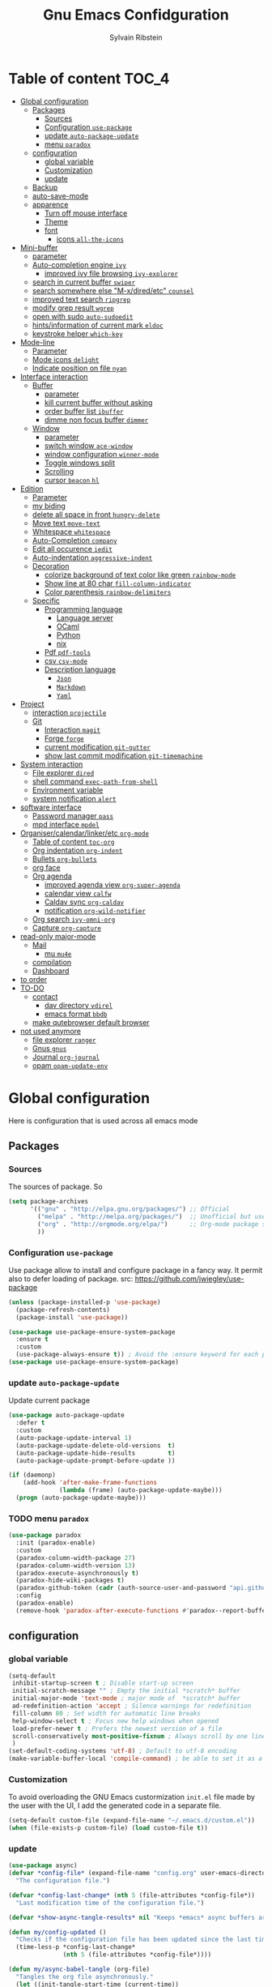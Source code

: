#+TITLE: Gnu Emacs Confidguration
#+AUTHOR: Sylvain Ribstein
#+CATEGORY: config

* Table of content :TOC_4:
- [[#global-configuration][Global configuration]]
  - [[#packages][Packages]]
    - [[#sources][Sources]]
    - [[#configuration-use-package][Configuration =use-package=]]
    - [[#update-auto-package-update][update =auto-package-update=]]
    - [[#menu-paradox][menu =paradox=]]
  - [[#configuration][configuration]]
    - [[#global-variable][global variable]]
    - [[#customization][Customization]]
    - [[#update][update]]
  - [[#backup][Backup]]
  - [[#auto-save-mode][auto-save-mode]]
  - [[#apparence][apparence]]
    - [[#turn-off-mouse-interface][Turn off mouse interface]]
    - [[#theme][Theme]]
    - [[#font][font]]
      - [[#icons-all-the-icons][icons =all-the-icons=]]
- [[#mini-buffer][Mini-buffer]]
  - [[#parameter][parameter]]
  - [[#auto-completion-engine-ivy][Auto-completion engine =ivy=]]
    - [[#improved-ivy-file-browsing-ivy-explorer][improved ivy file browsing =ivy-explorer=]]
  - [[#search-in-current-buffer-swiper][search in current buffer =swiper=]]
  - [[#search-somewhere-else-m-xdiredetc-counsel][search somewhere else "M-x/dired/etc" =counsel=]]
  - [[#improved-text-search-ripgrep][improved text search =ripgrep=]]
  - [[#modify-grep-result-wgrep][modify grep result =wgrep=]]
  - [[#open-with-sudo-auto-sudoedit][open with sudo =auto-sudoedit=]]
  - [[#hintsinformation-of-current-mark-eldoc][hints/information of current mark =eldoc=]]
  - [[#keystroke-helper-which-key][keystroke helper =which-key=]]
- [[#mode-line][Mode-line]]
  - [[#parameter-1][Parameter]]
  - [[#mode-icons-delight][Mode icons =delight=]]
  - [[#indicate-position-on-file---nyan][Indicate position on file   =nyan=]]
- [[#interface-interaction][Interface interaction]]
  - [[#buffer][Buffer]]
    - [[#parameter-2][parameter]]
    - [[#kill-current-buffer-without-asking][kill current buffer without asking]]
    - [[#order-buffer-list-ibuffer][order buffer list =ibuffer=]]
    - [[#dimme-non-focus-buffer-dimmer][dimme non focus buffer =dimmer=]]
  - [[#window][Window]]
    - [[#parameter-3][parameter]]
    - [[#switch-window-ace-window][switch window =ace-window=]]
    - [[#window-configuration-winner-mode][window configuration =winner-mode=]]
    - [[#toggle-windows-split][Toggle windows split]]
    - [[#scrolling][Scrolling]]
    - [[#cursor-beacon-hl][cursor =beacon= =hl=]]
- [[#edition][Edition]]
  - [[#parameter-4][Parameter]]
  - [[#my-biding][my biding]]
  - [[#delete-all-space-in-front-hungry-delete][delete all space in front =hungry-delete=]]
  - [[#move-text-move-text][Move text =move-text=]]
  - [[#whitespace-whitespace][Whitespace =whitespace=]]
  - [[#auto-completion-company][Auto-Completion =company=]]
  - [[#edit-all-occurence-iedit][Edit all occurence =iedit=]]
  - [[#auto-indentation-aggressive-indent][Auto-indentation =aggressive-indent=]]
  - [[#decoration][Decoration]]
    - [[#colorize-background-of-text-color-like-green-rainbow-mode][colorize background of text color like green =rainbow-mode=]]
    - [[#show-line-at-80-char-fill-column-indicator][Show line at 80 char =fill-column-indicator=]]
    - [[#color-parenthesis-rainbow-delimiters][Color parenthesis =rainbow-delimiters=]]
  - [[#specific][Specific]]
    - [[#programming-language][Programming language]]
      - [[#language-server][Language server]]
      - [[#ocaml][OCaml]]
      - [[#python][Python]]
      - [[#nix][nix]]
    - [[#pdf-pdf-tools][Pdf =pdf-tools=]]
    - [[#csv-csv-mode][csv =csv-mode=]]
    - [[#description-language][Description language]]
      - [[#json][=Json=]]
      - [[#markdown][=Markdown=]]
      - [[#yaml][=Yaml=]]
- [[#project][Project]]
  - [[#interaction-projectile][interaction =projectile=]]
  - [[#git][Git]]
    - [[#interaction-magit][Interaction =magit=]]
    - [[#forge-forge][Forge =forge=]]
    - [[#current-modification-git-gutter][current modification =git-gutter=]]
    - [[#show-last-commit-modification-git-timemachine][show last commit modification =git-timemachine=]]
- [[#system-interaction][System interaction]]
  - [[#file-explorer-dired][File explorer =dired=]]
  - [[#shell-command-exec-path-from-shell][shell command =exec-path-from-shell=]]
  - [[#environment-variable][Environment variable]]
  - [[#system-notification-alert][system notification =alert=]]
- [[#software-interface][software interface]]
  - [[#password-manager-pass][Password manager =pass=]]
  - [[#mpd-interface-mpdel][mpd interface =mpdel=]]
- [[#organisercalendarlinkeretc-org-mode][Organiser/calendar/linker/etc =org-mode=]]
  - [[#table-of-content-toc-org][Table of content =toc-org=]]
  - [[#org-indentation-org-indent][Org indentation =org-indent=]]
  - [[#bullets-org-bullets][Bullets =org-bullets=]]
  - [[#org-face][org face]]
  - [[#org-agenda][Org agenda]]
    - [[#improved-agenda-view-org-super-agenda][improved agenda view =org-super-agenda=]]
    - [[#calendar-view-calfw][calendar view =calfw=]]
    - [[#caldav-sync-org-caldav][Caldav sync =org-caldav=]]
    - [[#notification-org-wild-notifier][notification =org-wild-notifier=]]
  - [[#org-search-ivy-omni-org][Org search =ivy-omni-org=]]
  - [[#capture-org-capture][Capture =org-capture=]]
- [[#read-only-major-mode][read-only major-mode]]
  - [[#mail][Mail]]
    - [[#mu-mu4e][mu =mu4e=]]
  - [[#compilation][compilation]]
  - [[#dashboard][Dashboard]]
- [[#to-order][to order]]
- [[#to-do][TO-DO]]
  - [[#contact][contact]]
    - [[#dav-directory-vdirel][dav directory =vdirel=]]
    - [[#emacs-format-bbdb][emacs format =bbdb=]]
  - [[#make-qutebrowser-default-browser][make qutebrowser default browser]]
- [[#not-used-anymore][not used anymore]]
  - [[#file-explorer-ranger][file explorer =ranger=]]
  - [[#gnus-gnus][Gnus =gnus=]]
  - [[#journal-org-journal][Journal =org-journal=]]
  - [[#opam-opam-update-env][opam =opam-update-env=]]

* Global configuration
Here is configuration that is used across all emacs mode
** Packages
*** Sources
The sources of package. So
#+BEGIN_SRC emacs-lisp :tangle yes
  (setq package-archives
        '(("gnu" . "http://elpa.gnu.org/packages/") ;; Official
          ("melpa" . "http://melpa.org/packages/")  ;; Unofficial but use everywhere
          ("org" . "http://orgmode.org/elpa/")      ;; Org-mode package source
          ))
#+END_SRC
*** Configuration =use-package=
Use package allow to install and configure package in a fancy way.
It permit also to defer loading of package.
src: https://github.com/jwiegley/use-package

#+BEGIN_SRC emacs-lisp :tangle yes
  (unless (package-installed-p 'use-package)
    (package-refresh-contents)
    (package-install 'use-package))

  (use-package use-package-ensure-system-package
    :ensure t
    :custom
    (use-package-always-ensure t)) ; Avoid the :ensure keyword for each package
  (use-package use-package-ensure-system-package)
#+END_SRC
*** update =auto-package-update=
Update current package
#+BEGIN_SRC emacs-lisp :tangle yes
  (use-package auto-package-update
    :defer t
    :custom
    (auto-package-update-interval 1)
    (auto-package-update-delete-old-versions  t)
    (auto-package-update-hide-results         t)
    (auto-package-update-prompt-before-update ))

  (if (daemonp)
      (add-hook 'after-make-frame-functions
                (lambda (frame) (auto-package-update-maybe)))
    (progn (auto-package-update-maybe)))
#+END_SRC
*** TODO menu =paradox=
#+BEGIN_SRC emacs-lisp :tangle yes
  (use-package paradox
    :init (paradox-enable)
    :custom
    (paradox-column-width-package 27)
    (paradox-column-width-version 13)
    (paradox-execute-asynchronously t)
    (paradox-hide-wiki-packages t)
    (paradox-github-token (cadr (auth-source-user-and-password "api.github.com" "sribst^paradox")))
    :config
    (paradox-enable)
    (remove-hook 'paradox-after-execute-functions #'paradox--report-buffer-print))
#+END_SRC

** configuration
*** global variable
#+BEGIN_SRC emacs-lisp :tangle yes
  (setq-default
   inhibit-startup-screen t ; Disable start-up screen
   initial-scratch-message "" ; Empty the initial *scratch* buffer
   initial-major-mode 'text-mode ; major mode of  *scratch* buffer
   ad-redefinition-action 'accept ; Silence warnings for redefinition
   fill-column 80 ; Set width for automatic line breaks
   help-window-select t ; Focus new help windows when opened
   load-prefer-newer t ; Prefers the newest version of a file
   scroll-conservatively most-positive-fixnum ; Always scroll by one line
   )
  (set-default-coding-systems 'utf-8) ; Default to utf-8 encoding
  (make-variable-buffer-local 'compile-command) ; be able to set it as a dir-locals
#+END_SRC
*** Customization
To avoid overloading the GNU Emacs custormization =init.el= file made by the
user with the UI, I add the generated code in a separate file.
#+BEGIN_SRC emacs-lisp :tangle yes
  (setq-default custom-file (expand-file-name "~/.emacs.d/custom.el"))
  (when (file-exists-p custom-file) (load custom-file t))
#+END_SRC

*** update
#+BEGIN_SRC emacs-lisp :tangle yes
  (use-package async)
  (defvar *config-file* (expand-file-name "config.org" user-emacs-directory)
    "The configuration file.")

  (defvar *config-last-change* (nth 5 (file-attributes *config-file*))
    "Last modification time of the configuration file.")

  (defvar *show-async-tangle-results* nil "Keeps *emacs* async buffers around for later inspection.")

  (defun my/config-updated ()
    "Checks if the configuration file has been updated since the last time."
    (time-less-p *config-last-change*
                 (nth 5 (file-attributes *config-file*))))

  (defun my/async-babel-tangle (org-file)
    "Tangles the org file asynchronously."
    (let ((init-tangle-start-time (current-time))
          (file (buffer-file-name))
          (async-quiet-switch "-q"))
      (async-start
       `(lambda ()
          (require 'org)
          (org-babel-tangle-file ,org-file))
       (unless *show-async-tangle-results*
         `(lambda (result)
            (if result
                (message "SUCCESS: %s successfully tangled (%.2fs)."
                         ,org-file
                         (float-time (time-subtract (current-time)
                                                    ',init-tangle-start-time)))
              (message "ERROR: %s as tangle failed." ,org-file)))))))

  (defun my/config-tangle ()
    "Tangles the org file asynchronously."
    (when (my/config-updated)
      (setq *config-last-change*
            (nth 5 (file-attributes *config-file*)))
      (my/async-babel-tangle *config-file*)))

  (defun my/reload-config ()
    "reload config of emacs on-the-fly"
    (interactive)
    (load-file (expand-file-name "config.el" user-emacs-directory)))

  (defun my/update-config ()
    "Force the update of the configuration."
    (interactive)
    (org-babel-load-file (expand-file-name "config.org" user-emacs-directory)))
#+END_SRC

#+RESULTS:
: my/force-update-config

** Backup
It is important to have a stable backup environment.
#+BEGIN_SRC emacs-lisp :tangle yes
  (use-package files
    :ensure nil ; don't need to ensure as it is default package
    :custom
    (backup-directory-alist `(("." . "~/.emacs.d/backup")))
    (delete-old-versions -1)
    (vc-make-backup-files t)
    (version-control t))
#+END_SRC

** auto-save-mode
#+begin_src emacs-lisp :tangle yes
  (auto-save-visited-mode t)
#+END_SRC


** apparence
*** Turn off mouse interface
Since I never use the mouse with GNU Emacs, I prefer not to use certain
graphical elements as seen as the menu bar, toolbar, scrollbar and tooltip that
I find invasive.
#+BEGIN_SRC emacs-lisp :tangle yes
  (menu-bar-mode -1)      ; Disable the menu bar
  (scroll-bar-mode -1)    ; Disable the scroll bar
  (tool-bar-mode -1)      ; Disable the tool bar
  (tooltip-mode -1)       ; Disable the tooltips
#+END_SRC
*** Theme
xresources-theme qui respect les couleurs de Xressources
#+BEGIN_SRC emacs-lisp :tangle yes
  (use-package xresources-theme
    :init
    (defvar my/theme-window-loaded nil)
    (defvar my/theme-terminal-loaded nil)
    (defvar my/theme 'xresources)
    (if (daemonp)
        (add-hook 'after-make-frame-functions
                  (lambda (frame)
                    (select-frame frame)
                    (if (window-system frame)
                        (unless my/theme-window-loaded
                          (if my/theme-terminal-loaded
                              (enable-theme my/theme)
                            (progn
                              (load-theme my/theme t)
                              (set-face-background 'hl-line (x-get-resource "color8" ""))))
                          (setq my/theme-window-loaded t))
                      (unless my/theme-terminal-loaded
                        (if my/theme-window-loaded
                            (enable-theme my/theme)
                          (progn
                            (load-theme my/theme t)
                            (set-face-background 'hl-line (x-get-resource "color8" ""))))
                        (setq my/theme-terminal-loaded t)))))
      (progn
        (load-theme my/theme t)
        (set-face-background 'hl-line (x-get-resource "color8" ""))
        (if (display-graphic-p)
            (setq my/theme-window-loaded t)
          (setq my/theme-terminal-loaded t)))))
#+END_SRC

*** font
**** icons =all-the-icons=
#+BEGIN_SRC emacs-lisp :tangle yes
  ;; (set-frame-font "ProggyClean-14")
  (use-package all-the-icons)
#+END_SRC
* Mini-buffer
** parameter
#+BEGIN_SRC emacs-lisp :tangle yes
(fset 'yes-or-no-p 'y-or-n-p) ; Replace yes/no prompts with y/n
#+END_SRC

** Auto-completion engine =ivy=
#+BEGIN_SRC emacs-lisp :tangle yes
  (use-package ivy
  :demand ;force-loading
  :delight
  :bind ("C-x B" . ivy-switch-buffer-other-window)
  :custom
  (ivy-count-format "(%d/%d) ")
  (ivy-use-virtual-buffers t)
  (ivy-extra-directories nil)
  (ivy-magic-slash-non-match-action 'ivy-magic-slash-non-match-create)
  :config (ivy-mode))

  (use-package ivy-rich
    :after ivy
    :init (setq ivy-rich-parse-remote-file-path t)
    :config (ivy-rich-mode 1))

  (use-package all-the-icons-ivy
    :after ivy
    :config (all-the-icons-ivy-setup))
#+END_SRC
: t

*** TODO improved ivy file browsing =ivy-explorer=
not working  'Error in post-command-hook (ivy--queue-exhibit): (arith-error)'

#+BEGIN_SRC emacs-lisp :tangle yes
  ;; (use-package ivy-explorer
  ;;  :after ivy counsel
  ;;  :config (ivy-explorer-mode 1))
#+END_SRC

** search in current buffer =swiper=
#+BEGIN_SRC emacs-lisp :tangle yes
  (use-package swiper
  :after ivy
  :config
  ;; (setq ivy-display-style 'fancy)
  (custom-set-faces
   `(swiper-line-face ((t (:background ,(x-get-resource "color12" "")))))
   `(swiper-match-face-1 ((t (:background ,(x-get-resource "color11" "")))))
   `(swiper-match-face-2 ((t (:background ,(x-get-resource "color9" "") :weight bold))))
   `(swiper-match-face-3 ((t (:background ,(x-get-resource "color10" "") :weight bold))))
   `(swiper-match-face-4 ((t (:background ,(x-get-resource "color13" "") :weight bold))))
   `(swiper-minibuffer-match-face-1 ((t (:background ,(x-get-resource "color11" "")))))
   `(swiper-minibuffer-match-face-2 ((t (:background ,(x-get-resource "color9" "") :weight bold))))
   `(swiper-minibuffer-match-face-3 ((t (:background ,(x-get-resource "color10" "") :weight bold))))
   `(swiper-minibuffer-match-face-4 ((t (:background ,(x-get-resource "color13" "") :weight bold)))))
   :bind ("C-s" . swiper))
#+END_SRC

** search somewhere else "M-x/dired/etc" =counsel=
#+BEGIN_SRC emacs-lisp :tangle yes
(use-package smex)
(use-package counsel
  :after ivy smex
  :delight
  :init (counsel-mode 1))
#+END_SRC

** improved text search =ripgrep=
ripgrep is an alternative of grep that is faster and respect .gitignore
#+BEGIN_SRC emacs-lisp :tangle yes
(use-package ripgrep
:delight
:ensure-system-package (rg . "yay -S ripgrep"))
#+END_SRC

** modify grep result =wgrep=
#+BEGIN_SRC emacs-lisp :tangle yes
(use-package wgrep
:delight)
#+END_SRC

** open with sudo =auto-sudoedit=
automaticaly open with tramp when needed
#+BEGIN_SRC emacs-lisp :tangle yes
(use-package tramp
  :ensure nil
  :custom (tramp-default-method "sshx"))
(use-package auto-sudoedit
  :init (auto-sudoedit-mode 1))
(use-package counsel-tramp
  :bind ("C-c t" . counsel-tramp)
  :after counsel)
#+END_SRC

** hints/information of current mark =eldoc=
Provides minibuffer hints when working with Emacs Lisp.
#+BEGIN_SRC emacs-lisp :tangle yes
(use-package eldoc
  :delight
  :hook ((prog-mode org-mode) . eldoc-mode))
#+END_SRC
** keystroke helper =which-key=
=which-key= show all possible completion after a keystroke
#+BEGIN_SRC emacs-lisp :tangle yes
(use-package which-key
  :delight
  :config (which-key-mode))
#+END_SRC
* Mode-line
** Parameter
#+BEGIN_SRC emacs-lisp :tangle yes
(column-number-mode 1) ; Show the column number
#+END_SRC
** Mode icons =delight=
delight is a way of showing wich major/minor is currently open
It's show which mode on the main bar
#+BEGIN_SRC emacs-lisp :tangle yes
(use-package delight)
#+END_SRC
** Indicate position on file   =nyan=
#+BEGIN_SRC emacs-lisp :tangle yes
(use-package nyan-mode
  :config (nyan-mode)
  :custom
  (nyan-animate-nyancat t)
  (nyan-wavy-trail t)
  (nyan-bar-length 15))
#+END_SRC
* Interface interaction
** Buffer
*** parameter
#+BEGIN_SRC emacs-lisp :tangle yes
(setq view-read-only t ) ; Always open read-only buffers in view-mode
(setq cursor-in-non-selected-windows t) ; Hide the cursor in inactive windows
#+END_SRC
*** kill current buffer without asking
Don't ask before killing a buffer. I know what I'm doing.
#+BEGIN_SRC emacs-lisp :tangle yes
(global-set-key [remap kill-buffer] #'kill-current-buffer)
#+END_SRC

*** order buffer list =ibuffer=
ibuffer is a better buffer mode
#+BEGIN_SRC emacs-lisp :tangle yes
  (use-package ibuffer
  :bind ("C-x C-b" . ibuffer)
  :custom
     (ibuffer-saved-filter-groups
     '(("default"
            ("org"   (name . "^.*org$"))
            ("magit" (or (mode . magit-mode)
                         (name . "^magit.*$" )))
            ("dired" (mode . dired-mode))

            ("IRC"   (or (mode . circe-channel-mode) (mode . circe-server-mode)))
            ("web"   (or (mode . web-mode) (mode . js2-mode)))
            ("shell" (or (mode . eshell-mode) (mode . shell-mode)))
            ("gnus"  (or (mode . message-mode)
                         (mode . bbdb-mode)
                         (mode . mail-mode)
                         (mode . gnus-group-mode)
                         (mode . gnus-summary-mode)
                         (mode . gnus-article-mode)
                         (name . "^\\.bbdb$")
                         (name . "^\\.newsrc-dribble")))
            ("programming" (or
                            (mode . java-mode)
                            (mode . groovy-mode)
                            (mode . conf-space-mode)))
            ("emacs" (or
                      (name . "^\\*scratch\\*$")
                      (name . "^\\*Messages\\*$")))
            ("Ediff" (name . "^\\*Ediff.*\\*$"))
            )))
    :hook ('ibuffer-mode .
       (lambda ()
         (ibuffer-auto-mode 1)
         (ibuffer-switch-to-saved-filter-groups "default"))))

   (use-package ibuffer-projectile
   :after ibuffer
     ;; :config
     ;; (setq ibuffer-formats
     ;;    '((mark modified read-only " "
     ;;            (name 18 18 :left :elide)
     ;;            " "
     ;;            (size 9 -1 :right)
     ;;            " "
     ;;            (mode 16 16 :left :elide)
     ;;            " "
     ;;            project-relative-file)))
     :hook  ('ibuffer-mode .
      (lambda ()
        (ibuffer-projectile-set-filter-groups)
        (unless (eq ibuffer-sorting-mode 'alphabetic)
          (ibuffer-do-sort-by-alphabetic)))))
#+END_SRC

#+RESULTS:
| lambda | nil | (ibuffer-projectile-set-filter-groups) | (unless (eq ibuffer-sorting-mode (quote alphabetic)) (ibuffer-do-sort-by-alphabetic)) |
| lambda | nil | (ibuffer-auto-mode 1)                  | (ibuffer-switch-to-saved-filter-groups default)                                       |

*** dimme non focus buffer =dimmer=
#+BEGIN_SRC emacs-lisp :tangle yes
(use-package dimmer
:init (dimmer-mode t))
#+END_SRC
** Window
*** TODO parameter
split-width-threshold nil does not work for me
need to find correct config -> use toggle-windows-split atm
#+BEGIN_SRC emacs-lisp :tangle yes
  ;; (setq split-width-threshold nil) ; default split is vertical
#+END_SRC

*** switch window =ace-window=
ace window allow to simply switch when only 2 window or to choose
which window with key when multiple buff
#+BEGIN_SRC emacs-lisp :tangle yes
  (use-package ace-window
  :bind
  (("C-x o" . ace-window)
     ("M-o" . ace-window))
     :init
     (setq aw-keys '(?j ?k ?l ?m ?u ?i ?o ?p))
     (setq aw-scope 'frame))
#+END_SRC

*** window configuration =winner-mode=
Allow to undo and redo buffer configuration to easily open one buffer than
switch back to multiple open buffer.
- "C . b"  -> undo
- "C . f" -> redo
  #+BEGIN_SRC emacs-lisp :tangle yes
    (use-package winner
      :ensure nil
      :bind (("C-c b" . winner-undo)
             ("C-c f" . winner-redo))
      :init (winner-mode))
  #+END_SRC

  #+RESULTS:
  : winner-redo

*** Toggle windows split
switch layout when two buffers are open
#+BEGIN_SRC emacs-lisp :tangle yes
  (defun toggle-window-split ()
  (interactive)
  (if (= (count-windows) 2)
        (let* ((this-win-buffer (window-buffer))
               (next-win-buffer (window-buffer (next-window)))
               (this-win-edges (window-edges (selected-window)))
               (next-win-edges (window-edges (next-window)))
               (this-win-2nd (not (and (<= (car this-win-edges)
                                           (car next-win-edges))
                                       (<= (cadr this-win-edges)
                                           (cadr next-win-edges)))))
               (splitter
                (if (= (car this-win-edges)
                       (car (window-edges (next-window))))
                    'split-window-horizontally
                  'split-window-vertically)))
          (delete-other-windows)
          (let ((first-win (selected-window)))
            (funcall splitter)
            (if this-win-2nd (other-window 1))
            (set-window-buffer (selected-window) this-win-buffer)
            (set-window-buffer (next-window) next-win-buffer)
            (select-window first-win)
            (if this-win-2nd (other-window 1))))))

  (define-key ctl-x-4-map "t" 'toggle-window-split)
#+END_SRC

*** Scrolling
Start scrolling when nm left of line < 10 top and bottom
#+BEGIN_SRC emacs-lisp :tangle yes
  (setq scroll-margin 5)
#+END_SRC

*** cursor =beacon= =hl=
=hl= Highlight current lign with diff background color
=beacon= beam-color whenever cursor change position

#+begin_src emacs-lisp :tangle yes
  (global-hl-line-mode 1) ; Hightlight current line

  (use-package beacon
    :when (window-system)
    :custom
    (beacon-color (x-get-resource "color13" ""))
    :config (beacon-mode 1))
#+end_src

#+RESULTS:
: t

* Edition
** Parameter
basic default value to enable
#+BEGIN_SRC emacs-lisp :tangle yes
  (put 'upcase-region   'disabled nil) ; Allow C-x C-u
  (put 'downcase-region 'disabled nil) ; Allow C-x C-l
  (show-paren-mode 1) ; Show the parenthesis
  (transient-mark-mode t) ; same mark mouse or keyboard
  (setq blink-cursor-mode nil) ; the cursor wont blink
  (setq-default indent-tabs-mode nil) ; use space instead of tab to indent
  (delete-selection-mode t) ; when writing into marked region delete it
  (setq tab-width 4) ; Set width for tabs

  (use-package mouse
    :ensure nil
    :bind ("C-c y" . yank-primary-selection)
    :init
    (defun yank-primary-selection ()
      (interactive)
      (insert (gui-get-primary-selection))))
#+END_SRC
** my biding
#+begin_src emacs-lisp :tangle yes
  (use-package replace
  :ensure nil
  :bind
    (("C-c r s" . replace-string)
     ("C-c r r" . replace-regexp))
     )
#+end_src

** delete all space in front =hungry-delete=
#+begin_src emacs-lisp :tangle yes
  (use-package hungry-delete
  :config
  (global-hungry-delete-mode))
#+end_src

** Move text =move-text=
Moves the current line (or if marked, the current region's, whole lines).
#+BEGIN_SRC emacs-lisp :tangle yes
  (use-package move-text
  :bind
  (("M-p" . move-text-up)
   ("M-n" . move-text-down)))
#+END_SRC

** Whitespace =whitespace=
It is often annoying to see unnecessary blank spaces at the end of a line or
file.
#+BEGIN_SRC emacs-lisp :tangle yes
  (use-package whitespace
    :delight
    :hook
    (((prog-mode text-mode org-mode) . whitespace-mode)
     (before-save . delete-trailing-whitespace)
     )
    :custom
    (whitespace-style '(face trailing tabs lines-tail newline empty
                             tab-mark newline-mark))
    (whitespace-display-mappings ; SPACE 32 「 」, 183 MIDDLE DOT 「·」, 46 ; FULL STOP 「.」
     '((space-mark 32 [183] [46])
       (newline-mark 10 [182 10]) ; LINE FEED
       (tab-mark 9 [9655 9] [92 9])))) ; tab
#+END_SRC

** Auto-Completion =company=

=company= provides auto-completion at point and to Displays a small pop-in
containing the candidates.
#+BEGIN_SRC emacs-lisp :tangle yes
(use-package company
:delight
:init (global-company-mode)
:config
(bind-key [remap completion-at-point] #'company-complete company-mode-map)
:custom

(company-begin-commands '(self-insert-command))
(company-idle-delay 0.2)
(company-minimum-prefix-length 3)
(company-show-numbers t)
(company-tooltip-align-annotations t))

(use-package company-quickhelp          ; Documentation popups for Company
:delight :hook (global-company-mode . company-quickhelp-mode))

(use-package company-box ; icons for company-mode-map
:delight
:hook (company-mode . company-box-mode))
#+END_SRC
** Edit all occurence =iedit=
#+BEGIN_SRC emacs-lisp :tangle yes
(use-package iedit
:bind ("C-c e" . iedit-mode))
#+END_SRC

#+RESULTS:
: iedit-mode
** Auto-indentation =aggressive-indent=
=aggressive-indent-mode= is a minor mode that keeps your code *always*
indented.  It reindents after every change, making it more reliable than
electric-indent-mode.

Aggressive indent is too aggressive, I need to make it a bit less stronger
#+BEGIN_SRC emacs-lisp :tangle yes
  (use-package aggressive-indent
  :delight ""
  :hook ((tuareg-mode org-mode) . aggressive-indent-mode)
  :custom
  (aggressive-indent-comments-too t)
  (aggressive-indent-sit-for-time 0.2)  )
#+END_SRC

** Decoration
*** TODO colorize background of text color like green =rainbow-mode=
Colorize colors as text with their value.
#+BEGIN_SRC emacs-lisp :tangle yes
  (use-package rainbow-mode
    :delight
    :custom
    ;; (rainbow-x-colors-major-mode-list '(prog-mode org-mode))
    (rainbow-x-colors t)
    (rainbow-r-colors t)
    :hook ((prog-mode org-mode) .  rainbow-mode))
#+END_SRC

*** TODO Show line at 80 char =fill-column-indicator=
#+BEGIN_SRC emacs-lisp :tangle yes
  ;; (use-package fill-column-indicator
  ;; :delight
  ;; :custom
  ;; (fci-rule-color (x-get-resource "color1" ""))
  ;; (fci-rule-width '1)
  ;; :hook (prog-mode . fci-mode))
#+END_SRC
*** Color parenthesis =rainbow-delimiters=

#+BEGIN_SRC emacs-lisp :tangle yes
  (use-package rainbow-delimiters
    :delight
    :hook ((prog-mode org-mode) . rainbow-delimiters-mode))
#+END_SRC

** Specific
*** Programming language
**** TODO Language server
use bind-keymap instead
#+BEGIN_SRC emacs-lisp :tangle yes
  ;; (use-package lsp-mode
  ;;  :after which-key ivy company
  ;;  ;; set prefix for lsp-command-keymap (few alternatives - "C-l", "C-c l")
  ;;  :bind-keymap
  ;;  ("C-c i" .  lsp-command-map)
  ;;  ;; :init (setq lsp-keymap-prefix "C-c i")
  ;;  :hook
  ;;  (prog-mode . lsp-mode)
  ;;  (lsp-mode . lsp-enable-which-key-integration))
  ;;  :commands lsp)
  ;;  ;; optionally
  ;;  (use-package lsp-ui :commands lsp-ui-mode)
  ;;  (use-package company-lsp :commands company-lsp)
  ;;  ;; if you are helm user
  ;;  (use-package lsp-ivy :commands lsp-ivy-workspace-symbol)
#+END_SRC

**** OCaml
***** TODO major mode =tuareg=
#+BEGIN_SRC emacs-lisp :tangle yes
  (use-package tuareg
    :mode ("\\.ml[ily]?$" . tuareg-mode)
    :delight " "
    :init
    (dolist
        (var (car (read-from-string
                   (shell-command-to-string "opam config env --sexp"))))
      (setenv (car var) (cadr var))))
#+END_SRC

soon gopcaml will have a emacs package to install I guess. keep an eye on
https://gitlab.com/gopiandcode/gopcaml-mode
***** helpers

****** builder =dune=
#+BEGIN_SRC emacs-lisp :tangle yes
(use-package dune :after tuareg)
#+END_SRC

****** completion, type, doc,... =merlin=
#+BEGIN_SRC emacs-lisp :tangle yes
  (use-package merlin
  :hook ((tuareg-mode caml-mode) . merlin-mode)
  :bind (:map merlin-mode-map
                ("M-." . merlin-locate)
                ("M-," . merlin-pop-stack))
                :delight ""
                :custom
                (merlin-locate-preference 'ml)
                (merlin-command 'opam)
                :config
                (with-eval-after-load 'company
      (add-hook 'merlin-mode-hook 'company-mode)
      (add-to-list 'company-backends 'merlin-company-backend)))

  (use-package merlin-eldoc
    :after merlin
    :custom
    (eldoc-echo-area-use-multiline-p t) ; use multiple lines when necessary
    (merlin-eldoc-max-lines 8)          ; but not more than 8
    (merlin-eldoc-type-verbosity 'min)  ; don't display verbose types
    (merlin-eldoc-function-arguments nil) ; don't show function arguments
    (merlin-eldoc-doc t)                ; don't show the documentation
    :bind (:map merlin-mode-map
                ("C-c o p" . merlin-eldoc-jump-to-prev-occurrence)
                ("C-c o n" . merlin-eldoc-jump-to-next-occurrence))
    :hook (tuareg-mode . merlin-eldoc-setup))
#+END_SRC

****** repl =utop=
#+BEGIN_SRC emacs-lisp :tangle yes
  (use-package utop
    :delight " "
    :custom
    (utop-command "utop -emacs")
    :hook
    (tuareg-mode . utop-minor-mode))
#+END_SRC

****** TODO format =ocp-indent,ocamlformat=
it format also dune file, which is annoying
#+BEGIN_SRC emacs-lisp :tangle yes
  ;; (use-package ocp-indent :after tuareg)
  (use-package ocamlformat
    :ensure nil
    :ensure-system-package (ocamlformat . "opam install ocamlformat")
    :config
    (defun my/deactivate-ocamlformat ()
      (interactive)
      (setq ocamlformat-enable 'disable))
    (defun my/activate-ocamlformat ()
      (interactive)
      (setq ocamlformat-enable 'enable))
    :custom
    (ocamlformat-show-errors 'echo)
    (ocamlformat-enable 'enable)
    :bind (:map tuareg-mode-map ("C-M-<tab>" . #'ocamlformat))
    :hook (
    (before-save . #'ocamlformat-before-save)
    )
    :after tuareg)
#+END_SRC

#+RESULTS:
: ocamlformat

**** Python
#+BEGIN_SRC emacs-lisp :tangle yes
  (use-package elpy
    :ensure-system-package (markdown . "yay -S python")
    :defer t
    :init
    (advice-add 'python-mode :before 'elpy-enable))
#+END_SRC
**** nix
#+BEGIN_SRC emacs-lisp :tangle yes
(use-package nix-mode
  :mode ("\\.nix\\'" "\\.nix.in\\'"))
(use-package nix-drv-mode
  :ensure nix-mode
  :mode "\\.drv\\'")
(use-package nix-shell
  :ensure nix-mode
  :commands (nix-shell-unpack nix-shell-configure nix-shell-build))
(use-package nix-repl
  :ensure nix-mode
  :commands (nix-repl))
#+END_SRC
*** Pdf =pdf-tools=
#+BEGIN_SRC emacs-lisp :tangle yes
  ;; (use-package pdf-tools
  ;;        :mode "\\.pdf\\"
  ;;        :init (pdf-tools-install :no-query))

  ;;        (use-package pdf-view
  ;;        :ensure nil
  ;;        :after pdf-tools
  ;;        :bind (:map pdf-view-mode-map
  ;;        ("C-s" . isearch-forward)
  ;;        ("d" . pdf-annot-delete)
  ;;        ("h" . pdf-annot-add-highlight-markup-annotation)
  ;;        ("t" . pdf-annot-add-text-annotation))
  ;;                    :custom
  ;;                    (pdf-view-display-size 'fit-page)
  ;;                    (pdf-view-resize-factor 1.1)
  ;;                    (pdf-view-use-unicode-ligther nil))
#+End_SRC
*** csv =csv-mode=
#+BEGIN_SRC emacs-lisp :tangle yes
(use-package csv-mode
 :mode "\\.[Cc][Ss][Vv]\\'"
 :custom
 (csv-separators '(";" ",")
))
#+END_SRC
*** Description language
**** =Json=
#+BEGIN_SRC emacs-lisp :tangle yes
(use-package json-mode
:mode ("\\.json$" . json-mode))
#+END_SRC
**** =Markdown=
#+BEGIN_SRC emacs-lisp :tangle yes
(use-package markdown-mode
  :ensure-system-package (markdown . "yay -S markdown")
  :delight " "
  :mode ("INSTALL\\'" "CONTRIBUTORS\\'" "LICENSE\\'" "README\\'" "\\.markdown\\'" "\\.md\\'"))
#+END_SRC
**** =Yaml=
#+begin_src emacs-lisp :tangle yes
  (use-package yaml-mode
    :delight " "
    :mode "\\.yml\\'"
    )
#+end_src

* Project
** TODO interaction =projectile=
#+BEGIN_SRC emacs-lisp :tangle yes
  (use-package projectile
    :delight " "
    :bind-keymap
    ("C-c p" . projectile-command-map)
    :custom
    (projectile-grep-default-files "src/")
    (projectile-project-search-path
     '("~/CS/Cryptium/" "~/CS/Pers/" "~/CS/VGED/" "~/CS/Wagner/"))
    (projectile-completion-system 'ivy)
    :init (projectile-mode))

  (use-package counsel-projectile
    :after counsel projectile
    :init (counsel-projectile-mode)
    :config
    (counsel-projectile-modify-action
     'counsel-projectile-switch-project-action
     '((default counsel-projectile-switch-project-action-vc)))
    )

  (use-package org-projectile
    :after projectile org
    :bind
    ("C-c n p" . org-projectile-project-todo-completing-read)
    :custom
    (org-projectile-per-project-filepath "todo.org")
    :config
    (setq org-agenda-files (append org-agenda-files (org-projectile-todo-files)))
    (org-projectile-capture-template
     (format "%s" "* TODO %?")
     (org-projectile-per-project)
     (progn (push (org-projectile-project-todo-entry) org-capture-templates))))
#+END_SRC

** Git
*** Interaction =magit=
It is quite common to work on Git repositories, so it is important to have a
configuration that we like.
#+BEGIN_QUOTE
[[https://github.com/magit/magit][Magit]] is an interface to the version control system Git, implemented as an Emacs
package. Magit aspires to be a complete Git porcelain. While we cannot (yet)
claim that Magit wraps and improves upon each and every Git command, it is
complete enough to allow even experienced Git users to perform almost all of
their daily version control tasks directly from within Emacs. While many fine
Git clients exist, only Magit and Git itself deserve to be called porcelains.
[[https://github.com/tarsius][Jonas Bernoulli]]
#+END_QUOTE

#+BEGIN_SRC emacs-lisp :tangle yes
  (use-package magit
  :bind ("C-c g" . magit-status)
  :hook
  (after-save . magit-after-save-refresh-buffers)
  :delight " ")

  (use-package git-commit
    :after magit
    :hook (git-commit-mode . my/git-commit-auto-fill-everywhere)
    :custom (git-commit-summary-max-length 50)
    :preface
    (defun my/git-commit-auto-fill-everywhere ()
      "Ensures that the commit body does not exceed 72 characters."
      (setq fill-column 72)
      (setq-local comment-auto-fill-only-comments nil)))

  ;; (use-package magit-org-todos
  ;;   :after magit
  ;;   :config
  ;;   (magit-org-todos-autoinsert))
#+END_SRC

*** Forge =forge=
#+BEGIN_SRC emacs-lisp :tangle yes
(use-package forge :after magit :delight)
#+END_SRC
*** current modification =git-gutter=
In addition to that, I like to see the lines that are being modified in the file
while it is being edited.

#+BEGIN_SRC emacs-lisp :tangle yes
(use-package git-gutter
  :delight
  :init (global-git-gutter-mode t))
#+END_SRC
*** show last commit modification =git-timemachine=
Easily see the changes made by previous commits.
#+BEGIN_SRC emacs-lisp :tangle yes
(use-package git-timemachine :delight)
#+END_SRC

* System interaction
** File explorer =dired=
Dired is a major mode for exploring file

dired-x is a minor that brings a lot to dired like hidding
- uninteresting file
- guessing which command to call...

  dired-du give the size of directory using du or lisp

  #+BEGIN_SRC emacs-lisp :tangle yes
    (use-package dired
      :delight ""
      :ensure nil
      :bind (:map dired-mode-map
                  ("RET" . dired-find-alternate-file)
                  ("^" . (lambda () (interactive) (find-alternate-file ".."))))
      :config
      (put 'dired-find-alternate-file 'disabled nil) ; disables warning
      :custom
      (dired-auto-revert-buffer t)
      (dired-dwim-target t)
      (dired-hide-details-hide-symlink-targets nil)
      (dired-omit-files "^\\...+$")
      (dired-omit-mode t)
      (dired-listing-switches "-alh")
      (dired-ls-F-marks-symlinks nil)
      (dired-recursive-copies 'always))

    (use-package dired-du
      :after dired) ; recursive size of files

    (use-package all-the-icons-dired ; icons
      :after dired
      :delight
      :config
      (all-the-icons-dired-mode))

    (use-package dired-x
      :ensure nil
      :after dired)
  #+END_SRC

  #+RESULTS:

** shell command =exec-path-from-shell=
update path of emacs to user path
#+BEGIN_SRC emacs-lisp :tangle yes
(use-package exec-path-from-shell
 :config (exec-path-from-shell-initialize))
#+END_SRC
** TODO Environment variable
One of the next two is useless, need to determine wich one
#+BEGIN_SRC emacs-lisp :tangle yes
(use-package keychain-environment
:config (keychain-refresh-environment))
(use-package exec-path-from-shell
:config
  (exec-path-from-shell-copy-env "SSH_AGENT_PID")
  (exec-path-from-shell-copy-env "SSH_AUTH_SOCK"))
#+end_SRC
** system notification =alert=
#+BEGIN_SRC emacs-lisp :tangle yes
(use-package alert
:custom
(alert-default-style 'libnotify))
#+END_SRC
* software interface
** TODO Password manager =pass=
#+begin_src emacs-lisp :tangle yes
  ;; (use-package auth-source-pass
  ;;   :ensure nil
  ;;   :config (auth-source-pass-enable))
  (use-package pass)
#+end_src

** TODO mpd interface =mpdel=
#+BEGIN_SRC emacs-lisp :tangle yes
  (use-package mpdel
    :delight " "
    ;; :bind-keymap
    ;; ("C-c m" . mpdel-prefix-key)
    :ensure-system-package (mpd . "yay -S mpd"))
  (use-package ivy-mpdel
    :after mpdel)
#+END_SRC

* Organiser/calendar/linker/etc =org-mode=
Amazing mode of GNU Emacs.
#+BEGIN_SRC emacs-lisp :tangle yes
  (use-package org
    :ensure org-plus-contrib
    :delight " "
    :bind
    ("C-c l" . org-store-link)
    ("C-c a" . org-agenda)
    ("C-c c" . org-capture)
    (:map org-mode-map ("C-c o" . counsel-outline))
    :config
    (org-babel-do-load-languages
    'org-babel-load-languages '((calc . t)))
    :custom
    (org-ellipsis " ⤵")
    (org-use-extra-keys t)
    (org-catch-invisible-edits 'show-and-error)
    (org-cycle-separator-lines 0)
    (org-refile-use-outline-path 'file)
    (org-outline-path-complete-in-steps nil)
    (org-refile-targets '((org-agenda-files . (:maxlevel . 6))))
    :hook
      ((after-save . my/config-tangle)
      (org-edit-src-save  . delete-trailing-whitespace)
      (auto-save . org-save-all-org-buffers)))
#+END_SRC

** Table of content =toc-org=
Create and update automaticaly a table of contents.  =toc-org= will maintain a
table of contents at the first heading that has a =:TOC:= tag.
#+BEGIN_SRC emacs-lisp :tangle yes
(use-package toc-org
:after org
:hook (org-mode . toc-org-enable))
#+END_SRC

** Org indentation =org-indent=
For a cleaner inline mode.
#+BEGIN_SRC emacs-lisp :tangle yes
(use-package org-indent
:delight
:ensure nil
:hook (org-mode . org-indent-mode))
#+END_SRC

** Bullets =org-bullets=
Prettier [[https://github.com/sabof/org-bullets][bullets]] in org-mode.
#+BEGIN_SRC emacs-lisp :tangle yes
(use-package org-bullets
:hook (org-mode . org-bullets-mode)
:custom (org-bullets-bullet-list '("●" "▲" "■" "✶" "◉" "○" "○")))
#+END_SRC
** org face
Foreground and the weight (bold) of each keywords.
#+BEGIN_SRC emacs-lisp :tangle yes
(use-package org-faces
:ensure nil
:after org
:custom
(org-todo-keyword-faces
'(
("BOOK"       . (:foreground "red"    :weight bold))
("GO"         . (:foreground "orange" :weight bold))

("WENT"       . (:foreground "green"))
("CANCELED"   . (:foreground "grey" ))


("SOMEDAY"    . (:foreground "blue" ))
("TODO"       . (:foreground "red"    :weight bold))
("INPROGRESS" . (:foreground "orange" :weight bold))
("WAITING"    . (:foreground "yellow" :weight bold))

("DONE"       . (:foreground "green"))
("ABORDED"    . (:foreground "grey" ))


("IDEA"       . (:foreground "cyan"))
("FETCH"      . (:foreground "red" ))
("GIVE"       . (:foreground "orange"))

("FETCHED"    . (:foreground "green"))
("GIVEN"      . (:foreground "green"))

("USE"        . (:foreground "red"    :weight bold))
("CONSUMED"   . (:foreground "green"  :weight bold))
("LOST"       . (:foreground "grey"))
)))
#+END_SRC

#+RESULTS:
** Org agenda
#+BEGIN_SRC emacs-lisp :tangle yes
(use-package org-agenda
:ensure nil
:delight " "
:after org
:custom
(org-directory "~/org")
(org-agenda-files '("~/org/"))
(org-agenda-dim-blocked-tasks t)
(org-agenda-inhibit-startup t)
(org-agenda-sticky t)
(org-agenda-time-grid
'((daily today require-timed)
(800 1000 1200 1400 1600 1800 2000)
" " ""))
(org-enforce-todo-dependencies t)
(org-habit-graph-column 80)
(org-habit-show-habits-only-for-today nil)
(org-track-ordered-property-with-tag t)
(org-agenda-todo-ignore-timestamp 'future)
(org-agenda-todo-ignore-scheduled 'future)
(org-agenda-todo-ignore-deadline  'far)
(org-agenda-skip-scheduled-if-done t)
(org-agenda-skip-scheduled-if-deadline-is-shown t)
(org-agenda-skip-deadline-if-done t)
(org-agenda-skip-deadline-prewarning-if-scheduled 'pre-scheduled)
(org-agenda-skip-timestamp-if-deadline-is-shown t)
(org-agenda-skip-timestamp-if-done t))
#+END_SRC
*** improved agenda view =org-super-agenda=
Org super agenda allows a more readible agenda by grouping the todo item
#+BEGIN_SRC emacs-lisp :tangle yes
(use-package org-super-agenda
:init (org-super-agenda-mode)
:custom
(org-agenda-custom-commands
'(("o" "Overview of agenda and todo"
((agenda ""
(
(org-agenda-span '1)
(org-super-agenda-groups
'(
(:name "Agenda" :time-grid t)
(:name "Scheduled" :scheduled t)
(:name "Deadline"  :deadline t)
))))
(alltodo ""
 ((org-super-agenda-groups
 '(
   (:name "Book"          :todo "BOOK")
   (:name "TO-DO "        :and (:category "agenda" :todo "TODO"))
   (:name "Tezos"         :and (:category "tezos"  :todo "TODO"))
   (:name "Config"        :and (:category "config" :todo "TODO"))
   (:name "Daily"         :and (:todo "FETCH" :tag  "daily"))
   (:name "Fetch"         :and (:todo "FETCH" :not (:tag "film")))
   (:name "Download "     :and (:todo "FETCH" :tag "film"))
   (:name "One day"       :todo "SOMEDAY")
   (:discard (:todo ("TOGO" "GO"  "TOUSE" "USE" "IDEA")))
   ))))
))))
)
#+END_SRC

#+RESULTS:

*** calendar view =calfw=

#+BEGIN_SRC emacs-lisp :tangle yes
(use-package calfw :after org-agenda)

(use-package calfw-org
:after calfw
:bind ("C-c z" . cfw:open-org-calendar)
:custom
(cfw:org-overwrite-default-keybinding t)
:config
;; Another unicode chars
(setq cfw:fchar-junction ?╬
      cfw:fchar-vertical-line ?║
      cfw:fchar-horizontal-line ?═
      cfw:fchar-left-junction ?╠
      cfw:fchar-right-junction ?╣
      cfw:fchar-top-junction ?╦
      cfw:fchar-top-left-corner ?╔
      cfw:fchar-top-right-corner ?╗))
#+END_SRC


*** TODO Caldav sync =org-caldav=
#+BEGIN_SRC emacs-lisp :tangle yes
  (use-package org-caldav
  :init
  (defvar org-caldav-sync-timer nil
      "Timer that `org-caldav-push-timer' used to reschedule itself, or nil.")
      (defun org-caldav-sync-with-delay (secs)
    (when org-caldav-sync-timer (cancel-timer org-caldav-sync-timer))
    (setq org-caldav-sync-timer
    (run-with-idle-timer (* 1 secs) nil 'org-caldav-sync)))
    (setq org-caldav-url
      "https://cloud.frontir.cc/remote.php/dav/calendars/sylvainr/")
      (setq org-caldav-backup-file "~/org/backup.org")
    (setq org-caldav-calendar-id "master")
    (setq org-caldav-inbox "~/org/master-sync.org")
    (setq org-caldav-files '("~/org/master.org" "~/org/master_save.org" ))
    :config
    (setq org-icalendar-alarm-time 1)
    (setq org-caldav-show-sync-results nil)
    (setq org-icalendar-include-todo t)
    (setq org-icalendar-use-deadline
    '(event-if-todo event-if-not-todo todo-due))
    ;; (setq org-icalendar-use-scheduled
    ;;   '(todo-start event-if-todo event-if-not-todo))
    ;;   :hook (
    ;;   (kill-emacs . org-caldav-sync)
    ;;   (after-save .
    ;;     (lambda ()
    ;;        (when (eq major-mode 'org-mode) (org-caldav-sync-with-delay 30)))))
    )
    ;; (setq org-caldav-calendars
    ;; '((:calendar-id "master"
    ;;     :files "~/org/master.org"
    ;;     :inbox "~/org/master-sync.org")
    ;;     (:calendar-id "claire"
    ;;     :files "~/org/claire.org"
    ;;     :inbox "~/org/claire-sync.org")
    ;;     (:calendar-id "work"
    ;;     :sync 'cal->org
    ;;     :url ('google "sylvain@cryptium.ch")
    ;;     :inbox "~/org/work.org"))

#+END_SRC
*** TODO notification =org-wild-notifier=
bug dans le code, ilfaut pas ce qu'il faut
#+BEGIN_SRC emacs-lisp :tangle yes
  (use-package org-wild-notifier
  :after org-agenda alert
  :custom
  (org-wild-notifier-keyword-whitelist nil)
  (org-wild-notifier--day-wide-events t)
  (org-wild-notifier-alert-time '(10 9 8 7 6 5 3 2 1))
  :init (org-wild-notifier-mode t))
#+END_SRC
** Org search =ivy-omni-org=

#+begin_src emacs-lisp :tangle yes
  ;; (use-package org-ql)

  ;; (use-package ivy-omni-org
  ;;   :after org ivy org-ql
  ;;   :custom
  ;;   (ivy-omni-org-content-types
  ;;    '(agenda-commands
  ;;      org-ql-views
  ;;      buffers
  ;;      files
  ;;      bookmarks))
  ;;   (ivy-omni-org-file-sources '(org-agenda-files)))
#+end_src

** TODO Capture =org-capture=
=org-capture= templates saves you a lot of time when adding new entries. I use
it to quickly record tasks, ledger entries, notes and other semi-structured
information.

#+BEGIN_SRC emacs-lisp :tangle yes
  (use-package org-capture
  :ensure nil
  :after org
  :preface
  (defun my/gmaps-format (addr)
      "return a googlemaps link that is correctly formated"
      (format "https://www.google.fr/maps/search/%s"
              (replace-regexp-in-string " " "+" addr)))

              (defun my/org-timestamp-add-reminder (date day)
      "add a reminder to a timestamp like : <2019-11-14 -5d>"
      (format "%s -%dd%s"  (substring date 0 -1) day (substring date -1)))

      (defvar my/with "%^{With |Sylvain|Claire|Adrien|Ada|Bernadat|P&C|A&D|B&J|Cryptium|Casa Rosada}")
      (defvar my/place "%^{Place |78 rue Hippolyte Kahn|Théâtre|Cinéma|Parc|}")
      (defvar my/gare "Lyon Part-dieu|Lyon Perrache|Paris GdL|Montpellier St-Roch")
      (defvar my/stop "Lyon Brasserie Georges|Montpellier")
      (defvar my/type_event "Theater|Circus|Concert|Talk|")
      (defvar my/from  (concat "%^{From " my/gare "}"))
      (defvar my/to    (concat "%^{To " my/gare "}"))
      (message (my/gmaps-format "78 rue hippolyte kahn"))
      (defvar my/agenda-template
      (concat
       "%^{Name} %^G
  :PROPERTIES:
  :Created: %U
  :Name:    %\\1
  :Place: " my/place "
  :Gmaps: [[%(my/gmaps-format \"%\\2\")][\"%\\2\"]]
  :With:    " my/with "
  :END:
  %^{When}T
  "))

  (defvar my/org-tobook-template (concat "* BOOK " my/agenda-template))

  (defvar my/org-meeting-template (concat "* " my/agenda-template))

  (defvar my/org-spectacle-template (concat
                                       "%^{Name}
  :PROPERTIES:
  :Created: %U
  :Name:    %\\1
  :Place: " my/place "
  :Type: " my/type_event"
  :Gmaps: [[%(my/gmaps-format \"%\\2\")][\"%\\2\"]]
  :With:    " my/with "
  :END:
  %^{When}T
  "))

  (defvar my/org-trip-template (concat
                                    "* %\\1 -> %\\2
    :PROPERTIES:
    :Created: %U
    :From:   " my/from "
    :To:     "  my/to "
    :Type:    %^{Type}p
    :With:   " my/with "
    :END:
    %^{When}T
    "))

    (defvar my/org-roundtrip-template (concat
                                         "* %\\1 -> %\\2
    :PROPERTIES:
    :Created: %U
    :From:   " my/from "
    :To:     "  my/to "
    :Type:    %^{Type}p
    :With:   " my/with "
    :END:
    %^{When}T\n* %\\2 -> %\\1
    :PROPERTIES:
    :Created: %U
    :From:      %\\2
    :To:       %\\1
    :Type:    %^{Type}p
    :With:   " my/with "
    :END:
    %^{When}T
    "))

    (defvar my/org-voucher-template
        "* USE %^{Valor}
    DEADLINE:%^{Before}t
    :PROPERTIES:
    :Reduction:     %^{Reduction}
    :At:     %^{At|oui.sncf|ouibus|ouigo...}
    :END:
    %^{Cuando}t
    ")

    (defvar my/org-todo-template
        "* TODO %^{What} %(org-set-tags-command)
    :PROPERTIES:
    :Created:     %U
    :END:
    ")

    (defvar my/org-someday-template
        "* SOMEDAY %^{What} %^G
    :PROPERTIES:
    :Created:     %U
    :END:
    ")

    (defvar my/org-stuff-buy-template
        "* FETCH %^{What}
    :PROPERTIES:
    :Created:     %U
    :END:
    ")

    (defvar my/org-stuff-gift-template
        "* IDEA %^{What}
    :PROPERTIES:
    :Created:     %U
    :For: %^{For}
    :When: %^{When}t
    :END:
    ")

    (defvar my/org-stuff-flat-template
        "* BUY %^{What}
    :PROPERTIES:
    :Created:     %U
    :Room: %^{Room}p
    :CATEGORY: %\\2
    :END:
    ")

    :custom
    (org-capture-templates
       `(("e" "Event")
         ("es" "Show")
         ("esb" "To book" entry (file+headline "~/org/master.org" "Show"),
          my/org-tobook-template)
         ("esg" "To attend" entry (file+headline "~/org/master.org" "Show"),
          my/org-meeting-template)
         ("eb" "To book" entry (file+headline "~/org/master.org" "Agenda"),
          my/org-tobook-template)
         ("eg" "To be" entry (file+headline "~/org/master.org" "Agenda"),
          my/org-meeting-template)
         ("et" "Trip")
         ("ets" "Single trip" entry (file+headline "~/org/master.org" "Trip"),
          my/org-trip-template)
         ("etr" "Round trip" entry (file+headline "~/org/master.org" "Trip"),
          my/org-roundtrip-template)
         ("t" "Tasks")
         ("tt" "todo" entry (file+headline "~/org/master.org" "Tasks"),
          my/org-todo-template)
         ("to" "oneday" entry (file+headline "~/org/master.org" "Tasks"),
          my/org-someday-template)
         ("v" "voucher" entry (file+headline "~/org/master.org" "Voucher"),
          my/org-voucher-template)
         ("s" "stuff")
         ("sf" "fetch" entry (file+headline "~/org/master.org" "objet"),
          my/org-stuff-buy-template)
         ("sg" "gift" entry (file+headline "~/org/master.org" "objet"),
          my/org-stuff-gift-template)
         ("sa" "Flat" entry (file+headline "~/org/master.org" "Flat"),
          my/org-stuff-flat-template)
         ("j" "Journal" entry (file+olp+datetree "~/org/journal.org")
          "* %?\n:PROPERTIES:\n:CREATED:%U:\n:END:\n"))))
#+END_SRC

#+RESULTS:
* read-only major-mode
** Mail
*** mu =mu4e=
#+BEGIN_SRC emacs-lisp :tangle yes
  (use-package smtpmail :ensure nil)
  (use-package mu4e
    :after ivy smtpmail
    :ensure nil
    :bind ("C-c m" . mu4e)
    :ensure-system-package mu
    :custom
    (mu4e-maildir "~/Maildir")
    (mu4e-update-interval 300)
    (mu4e-use-fancy-chars t)
    (mu4e-view-show-addresses t)
    (mu4e-view-show-images t)
    (message-send-mail-function 'smtpmail-send-it)
    (user-mail-address "sylvain.ribstein@gmail.com")
    (smtpmail-smtp-user "sylvain.ribstein")
    (smtpmail-default-smtp-server "smtp.gmail.com" )
    (smtpmail-smtp-server "smtp.gmail.com" )
    (smtpmail-local-domain "gmail.com")
    (user-full-name "Sylvain Ribstein" )
    (mu4e-trash-folder "/Gmail/[Gmail]/Trash" )
    (mu4e-refile-folder "/Gmail/[Gmail]/Archive" )
    (mu4e-drafts-folder "/Gmail/[Gmail]/Drafts" )
    (mu4e-sent-folder "/Gmail/[Gmail]/Sent Mail" )
    (mu4e-compose-signature
    (concat
    "Sylvain Ribstein\n"
    "sylvain.ribstein@gmail.com\n"
    "00336 66 26 05 28\n"))
    (smtpmail-stream-type 'starttls)
    (smtpmail-smtp-service 587)
    (mu4e-get-mail-command "offlineimap -o")
    (message-kill-buffer-on-exit t)
    (mu4e-completing-read-function 'ivy-completing-read)
    (mu4e-headers-fields
     '((:human-date . 12)
       (:maildir . 22)
       (:flags . 6)
       (:from-or-to . 22)
       (:mailing-list . 10)
       (:thread-subject)
       ))
    (mu4e-confirm-quit nil)
    ;; (mu4e-trash-folder "/Ribstein/Trash" )
    ;; (mu4e-sent-folder "/Ribstein/Sent" )
    ;; (mu4e-refile-folder "/Ribstein/Archive" )
    ;; (mu4e-drafts-folder "/Ribstein/Drafts" )
    ;; (user-mail-address "sylvain@ribstein.club")
    ;; (smtpmail-default-smtp-server "mail.ribstein.club")
    ;; (smtpmail-local-domain "ribstein.club")
    ;; (smtpmail-smtp-server "mail.ribstein.club")
    :config
    (setq
     mu4e-contexts
     `(,(make-mu4e-context
         :name "Gmail"
         :enter-func (lambda () (mu4e-message "Entering Gmail context"))
         :leave-func (lambda () (mu4e-message "Leaving Gmail context"))
         :match-func
         (lambda (msg)
           (when msg
             (string-match-p "^/Gmail" (mu4e-message-field msg :maildir))))
         :vars
         '( ( user-mail-address . "sylvain.ribstein@gmail.com"  )
            (smtpmail-smtp-user . "sylvain.ribstein")
            ( smtpmail-smtp-server . "smtp.gmail.com" )
            ( user-full-name . "Sylvain Ribstein" )
            ( mu4e-trash-folder . "/Gmail/[Gmail]/Trash" )
            ( mu4e-refile-folder . "/Gmail/[Gmail]/Archive" )
            ( mu4e-drafts-folder . "/Gmail/[Gmail]/Drafts" )
            (mu4e-sent-folder . "/Gmail/[Gmail]/Sent Mail" )
            ( mu4e-compose-signature
              . (concat
                 "Sylvain Ribstein\n"
                 "sylvain.ribstein@gmail.com\n"
                 "00336 66 26 05 28\n"))))
       ,(make-mu4e-context
         :name "Ribstein"
         :enter-func (lambda () (mu4e-message "Entering the Ribstein context"))
         :leave-func (lambda () (mu4e-message "Leaving Ribstein context"))
         ;; we match based on the maildir of the message
         :match-func
         (lambda (msg)
           (when msg
             (string-match-p "^/Ribstein" (mu4e-message-field msg :maildir))))
         :vars
         '( ( user-mail-address . "sylvain@ribstein.club" )
            ( smtpmail-smtp-user . "sylvain@ribstein.club" )
            ( smtpmail-smtp-server . "mail.ribstein.club" )
            ( user-full-name . "Sylvain Ribstein" )
            ( mu4e-trash-folder . "/Ribstein/Trash" )
            ( mu4e-refile-folder . "/Ribstein/Archive" )
            ( mu4e-drafts-folder . "/Ribstein/Drafts" )
            (mu4e-sent-folder . "/Ribstein/Sent" )
            ( mu4e-compose-signature
              . (concat
                 "Sylvain Ribstein\n"
                 "sylvain@ribstein.club\n"
                 "00336 66 26 05 28\n")))))))

  (use-package mu4e-alert
    :after mu4e
    :hook ((after-init . mu4e-alert-enable-mode-line-display)
           (after-init . mu4e-alert-enable-notifications))
    :config (mu4e-alert-set-default-style 'libnotify))

  (use-package mu4e-maildirs-extension
    :after mu4e
    :init (mu4e-maildirs-extension))
#+END_SRC

#+RESULTS:

** compilation
add ansi color to the compilation buffer
#+BEGIN_SRC emacs-lisp :tangle yes
  (use-package ansi-color
    :config
    (defun my/colorize-compilation-buffer ()
      (when (eq major-mode 'compilation-mode)
        (ansi-color-apply-on-region compilation-filter-start (point-max))))
        :hook
    (compilation-filter . my/colorize-compilation-buffer))
#+END_SRC

#+RESULTS:
| my/colorize-compilation-buffer |

** Dashboard
Always good to have a dashboard.
#+BEGIN_SRC emacs-lisp :tangle yes
(use-package dashboard
:after projectile
:delight ""
:custom
(dashboard-startup-banner 'official)
(dashboard-center-content t)
:config
(setq initial-buffer-choice (lambda () (get-buffer "*dashboard*")))
(dashboard-setup-startup-hook)
(setq dashboard-items
'((agenda . 10)
(projects . 3)
(recents  . 5))))
#+END_SRC
* to order
* TO-DO
** TODO contact
*** dav directory =vdirel=
#+BEGIN_SRC emacs-lisp :tangle yes
(use-package vdirel
:custom
(vdirel-repositories
'("~/.contacts/contacts" "~/calendar/master" "~/calendar/claire")))
#+END_SRC
*** TODO emacs format =bbdb=
#+BEGIN_SRC emacs-lisp :tangle yes
    ;; (use-package bbdb
  ;; :hook gnus-startup
  ;; :custom
  ;; (bbdb-file "~/.contacts/bbdb")
  ;; (bbdb-no-duplicate t)
  ;; :init
  ;; (bbdb-initialize 'gnus 'message))
  ;; (use-package bbdb-vcard
  ;; )
#+END_SRC
** DONE make qutebrowser default browser
:PROPERTIES:
:Created:  [2020-04-15 mer. 15:06]
:END:
* not used anymore
** DONE file explorer =ranger=
Miller column within dired-mode

I'm a bit bother by that package because it use the vi keybinding not default
emacs one... I could rewrite all keybinding. Also it does not seems to work well
with directory filed with large file.
#+BEGIN_SRC emacs-lisp :tangle yes
  ;; (use-package ranger
  ;;   :config
  ;;   (ranger-override-dired-mode t)
  ;;   :custom
  ;;   (ranger-cleanup-eagerly t)
  ;;   (ranger-dont-show-binary t)
  ;;   (ranger-max-preview-size 10))
#+END_SRC
** DONE Gnus =gnus=
#+BEGIN_SRC emacs-lisp :tangle yes
   ;; (use-package gnus
   ;; :bind (("C-c m" . gnus)
  ;; :map gnus-group-mode-map
  ;;    ("C-c C-f" . gnus-summary-mail-forward))
  ;; :delight "")

  ;; (use-package w3m
  ;;  :delight ""
  ;;  :after gnus)

  ;;  (use-package all-the-icons-gnus
  ;;  :after gnus all-the-icons
  ;;  :config
  ;;  (all-the-icons-gnus-setup))
#+END_SRC
** DONE Journal =org-journal=
replaced by my own org-capture
I can delete this setting
#+BEGIN_SRC emacs-lisp :tangle yes
  ;; (use-package org-journal
  ;; :after org
  ;; :delight ""
  ;; :custom
  ;; (org-journal-dir "~/org/journal")
  ;; :bind
  ;; ("C-c n j" . org-journal-new-entry)
  ;; )
#+END_SRC

#+RESULTS:
** DONE opam =opam-update-env=
not work as intended, but not needed anymore as I've pute opam (update... into my .profile
#+BEGIN_SRC emacs-lisp :tangle yes
;; (use-package opam-update-env
  ;; :after tuareg)
  #+END_SRC
